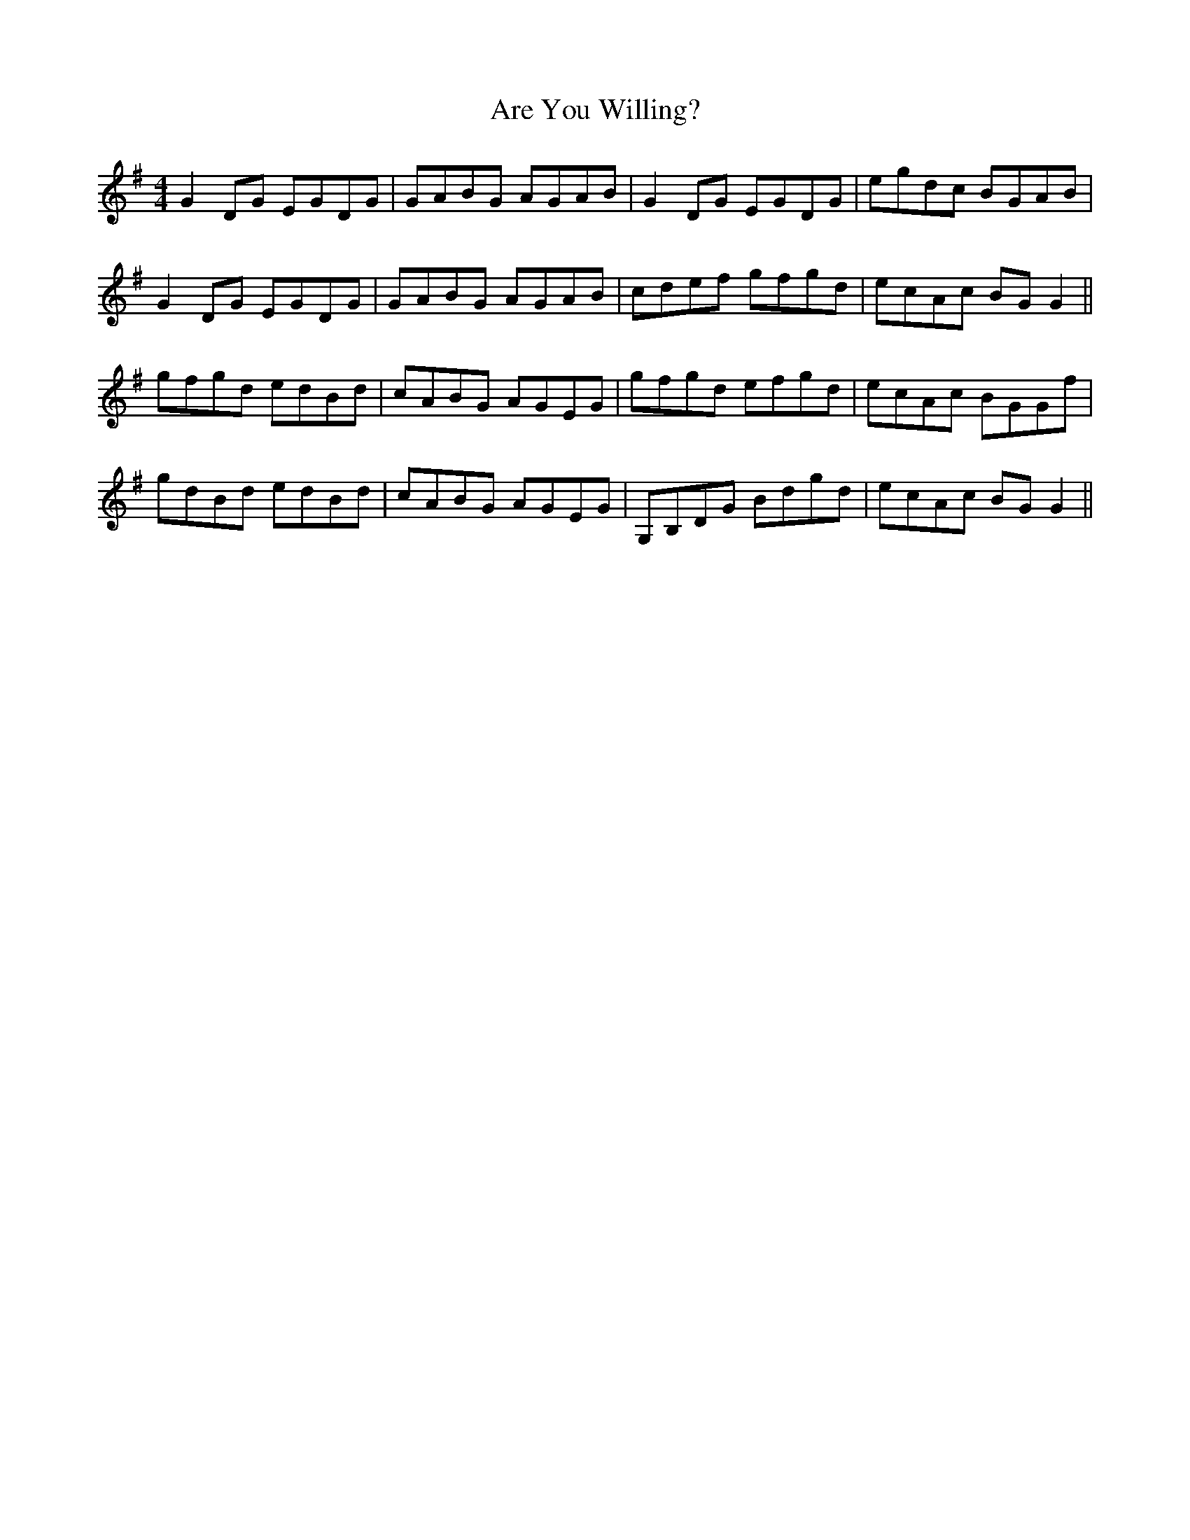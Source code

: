 X: 1836
T: Are You Willing?
R: reel
M: 4/4
K: Gmajor
G2DG EGDG|GABG AGAB|G2DG EGDG|egdc BGAB|
G2DG EGDG|GABG AGAB|cdef gfgd|ecAc BGG2||
gfgd edBd|cABG AGEG|gfgd efgd|ecAc BGGf|
gdBd edBd|cABG AGEG|G,B,DG Bdgd|ecAc BGG2||

